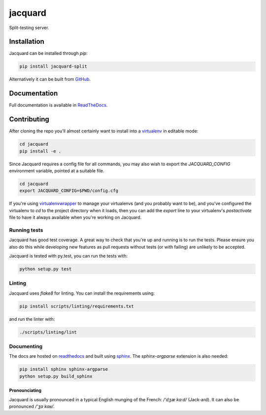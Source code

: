 jacquard
========

.. image:: https://badge.fury.io/py/jacquard-split.svg
    :target: https://badge.fury.io/py/jacquard-split

.. image:: https://circleci.com/gh/prophile/jacquard.svg?style=shield
    :target: https://circleci.com/gh/prophile/jacquard

.. image:: https://readthedocs.org/projects/jacquard-split/badge/?version=latest
    :target: http://jacquard-split.readthedocs.io/en/latest/

Split-testing server.

Installation
------------

Jacquard can be installed through `pip`:

.. code:: bash

    pip install jacquard-split

Alternatively it can be built from `GitHub <https://github.com/prophile/jacquard>`_.

Documentation
-------------

Full documentation is available in `ReadTheDocs <http://jacquard-split.readthedocs.io/en/latest/>`_.


.. image:: https://pbs.twimg.com/media/C6_VTi0U4AEobsb.jpg
   :width: 400px
   :alt: advice for hacking

Contributing
------------

After cloning the repo you'll almost certainly want to install into a
`virtualenv <https://python-guide-pt-br.readthedocs.io/en/latest/dev/virtualenvs/>`_
in editable mode:

.. code:: bash

    cd jacquard
    pip install -e .

Since Jacquard requires a config file for all commands, you may also wish to export
the `JACQUARD_CONFIG` environment variable, pointed at a suitable file.

.. code:: bash

    cd jacquard
    export JACQUARD_CONFIG=$PWD/config.cfg

If you're using `virtualenvwrapper <https://virtualenvwrapper.readthedocs.io/en/latest/>`_
to manage your virtualenvs (and you probably want to be), and you've configured
the virtualenv to `cd` to the project directory when it loads, then you can add
the `export` line to your virtualenv's `postactivate` file to have it always
available when you're working on Jacquard.

Running tests
^^^^^^^^^^^^^

Jacquard has good test coverage. A great way to check that you're up and running
is to run the tests. Please ensure you also do this while developing new features
as pull requests without tests (or with failing) are unlikely to be accepted.

Jacquard is tested with py.test, you can run the tests with:

.. code:: bash

    python setup.py test

Linting
^^^^^^^

Jacquard uses `flake8` for linting. You can install the requirements using:

.. code:: bash

    pip install scripts/linting/requirements.txt

and run the linter with:

.. code:: bash

    ./scripts/linting/lint

Documenting
^^^^^^^^^^^

The docs are hosted on `readthedocs <https://readthedocs.org>`_ and built using
`sphinx <http://sphinx-doc.org>`_. The `sphinx-argparse` extension is also needed:

.. code:: bash

    pip install sphinx sphinx-argparse
    python setup.py build_sphinx

Pronounciating
~~~~~~~~~~~~~~

Jacquard is usually pronounced in a typical English munging of the French:
`/'dʒæ kɑːd/` (Jack-ard). It can also be pronounced `/'ʒa kaʁ/`.


